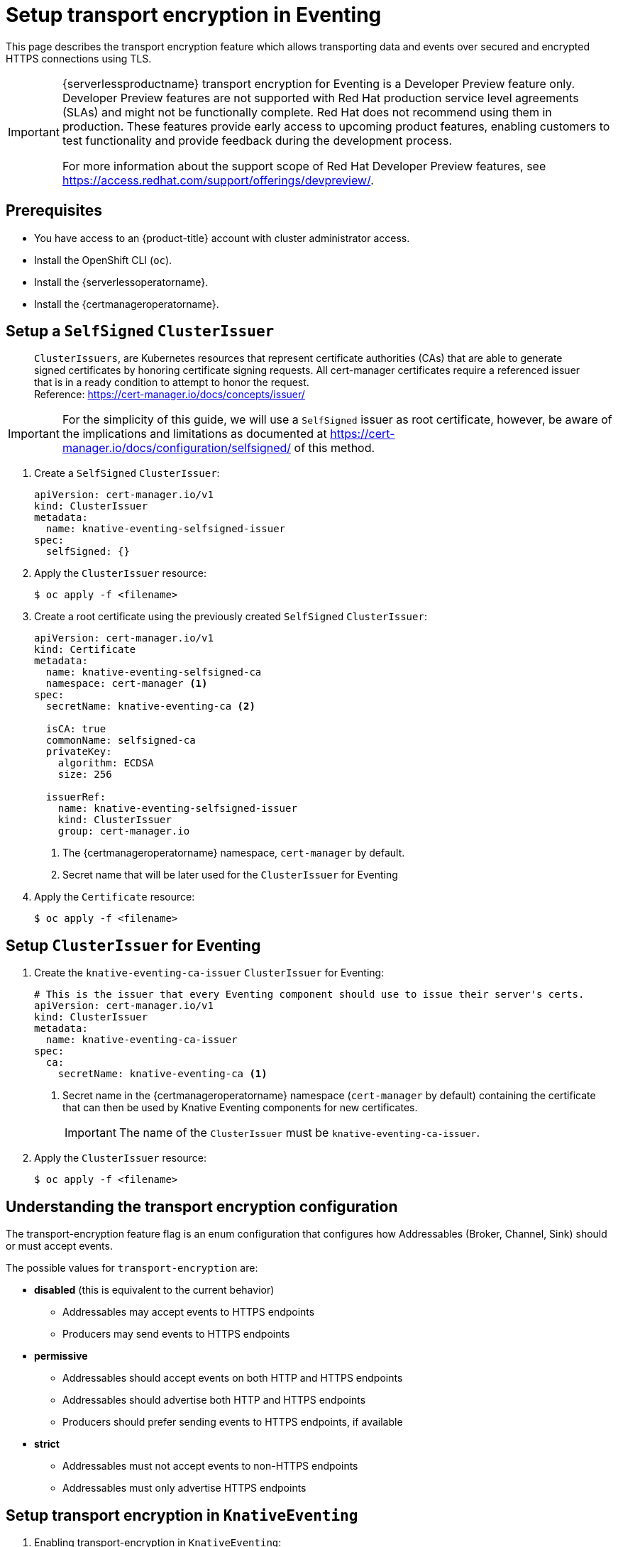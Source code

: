 = Setup transport encryption in Eventing
:compat-mode!:
// Metadata:
:description: Setup {serverlessproductname} transport encryption for Eventing

This page describes the transport encryption feature which allows transporting data and events over secured and encrypted HTTPS connections using TLS.

[IMPORTANT]
====
{serverlessproductname} transport encryption for Eventing is a Developer Preview feature only.
Developer Preview features are not supported with Red Hat production service level agreements (SLAs) and might not be functionally complete.
Red Hat does not recommend using them in production.
These features provide early access to upcoming product features, enabling customers to test functionality and provide feedback during the development process.

For more information about the support scope of Red Hat Developer Preview features, see https://access.redhat.com/support/offerings/devpreview/.
====

== Prerequisites

* You have access to an {product-title} account with cluster administrator access.

* Install the OpenShift CLI (`oc`).

* Install the {serverlessoperatorname}.

* Install the {certmanageroperatorname}.

== Setup a `SelfSigned` `ClusterIssuer`

> `ClusterIssuers`, are Kubernetes resources that represent certificate authorities (CAs) that are able to generate signed certificates by honoring certificate signing requests.
All cert-manager certificates require a referenced issuer that is in a ready condition to attempt to honor the request. +
Reference: https://cert-manager.io/docs/concepts/issuer/

[IMPORTANT]
====
For the simplicity of this guide, we will use a `SelfSigned` issuer as root certificate, however, be aware of the implications and limitations as documented at https://cert-manager.io/docs/configuration/selfsigned/ of this method.
====

. Create a `SelfSigned` `ClusterIssuer`:
+
[source,yaml]
----
apiVersion: cert-manager.io/v1
kind: ClusterIssuer
metadata:
  name: knative-eventing-selfsigned-issuer
spec:
  selfSigned: {}
----
+
. Apply the `ClusterIssuer` resource:
+
[source,terminal]
----
$ oc apply -f <filename>
----

. Create a root certificate using the previously created `SelfSigned` `ClusterIssuer`:
+
[source,yaml]
----
apiVersion: cert-manager.io/v1
kind: Certificate
metadata:
  name: knative-eventing-selfsigned-ca
  namespace: cert-manager <1>
spec:
  secretName: knative-eventing-ca <2>

  isCA: true
  commonName: selfsigned-ca
  privateKey:
    algorithm: ECDSA
    size: 256

  issuerRef:
    name: knative-eventing-selfsigned-issuer
    kind: ClusterIssuer
    group: cert-manager.io

----
+
<1> The {certmanageroperatorname} namespace, `cert-manager` by default.
<2> Secret name that will be later used for the `ClusterIssuer` for Eventing
+
. Apply the `Certificate` resource:
+
[source,terminal]
----
$ oc apply -f <filename>
----

== Setup `ClusterIssuer` for Eventing

. Create the `knative-eventing-ca-issuer` `ClusterIssuer` for Eventing:
+
[source,yaml]
----
# This is the issuer that every Eventing component should use to issue their server's certs.
apiVersion: cert-manager.io/v1
kind: ClusterIssuer
metadata:
  name: knative-eventing-ca-issuer
spec:
  ca:
    secretName: knative-eventing-ca <1>
----
+
<1> Secret name in the {certmanageroperatorname} namespace (`cert-manager` by default) containing the certificate that can then be used by Knative Eventing components for new certificates.
+
[IMPORTANT]
====
The name of the `ClusterIssuer` must be `knative-eventing-ca-issuer`.
====
+
. Apply the `ClusterIssuer` resource:
+
[source,terminal]
----
$ oc apply -f <filename>
----

== Understanding the transport encryption configuration

The transport-encryption feature flag is an enum configuration that configures how Addressables (Broker, Channel, Sink) should or must accept events.

The possible values for `transport-encryption` are:

* *disabled* (this is equivalent to the current behavior)
** Addressables may accept events to HTTPS endpoints
** Producers may send events to HTTPS endpoints
* *permissive*
** Addressables should accept events on both HTTP and HTTPS endpoints
** Addressables should advertise both HTTP and HTTPS endpoints
** Producers should prefer sending events to HTTPS endpoints, if available
* *strict*
** Addressables must not accept events to non-HTTPS endpoints
** Addressables must only advertise HTTPS endpoints

== Setup transport encryption in `KnativeEventing`

. Enabling transport-encryption in `KnativeEventing`:
+
[source,yaml]
----
apiVersion: operator.knative.dev/v1beta1
kind: KnativeEventing
metadata:
  name: knative-eventing
  namespace: knative-eventing
spec:

  # Other spec fields omitted ...
  # ...

  config:
    features:
      transport-encryption: strict <1>
----
+
<1> Configure `transport-encryption` to `strict`.

. Apply the `KnativeEventing` resource:
+
[source,terminal]
----
$ oc apply -f <filename>
----

== Configure additional CA bundles

By default, Eventing clients trusts the OpenShift CA bundle that you have configured when using a custom PKI for OpenShift, as documented at https://docs.openshift.com/container-platform/4.14/networking/configuring-a-custom-pki.html.

If you need to add additional CA bundles for Eventing, you can do so by creating `ConfigMaps` in the `knative-eventing` namespace with label `networking.knative.dev/trust-bundle: true`:

. Create a CA bundle for Eventing:

[source,yaml]
----
kind: ConfigMap
metadata:
  name: my-org-eventing-bundle <1>
  namespace: knative-eventing
  labels:
    networking.knative.dev/trust-bundle: "true"
data: <2>
  ca.crt: ...
  ca1.crt: ...
  tls.crt: ...
----

<1> Use a name that is unlikely to conflict with existing or future Eventing `ConfigMap`.
<2> All keys containing valid PEM-encoded CA bundles will be trusted by Eventing clients.

== Verification

. Create an `InMemoryChannel`:
+
[source,yaml]
----
apiVersion: messaging.knative.dev/v1
kind: InMemoryChannel
metadata:
 name: transport-encryption-test
----

. Apply the `InMemoryChannel` resource:
+
[source,terminal]
----
$ oc apply -f <filename>
----

. View the `InMemoryChannel` address:
+
[source,terminal]
----
$ oc get inmemorychannels.messaging.knative.dev transport-encryption-test
----
+
.Example output
[source,terminal]
----
NAME                        URL                                                                                           AGE   READY   REASON
transport-encryption-test   https://imc-dispatcher.knative-eventing.svc.cluster.local/default/transport-encryption-test   17s   True
----
